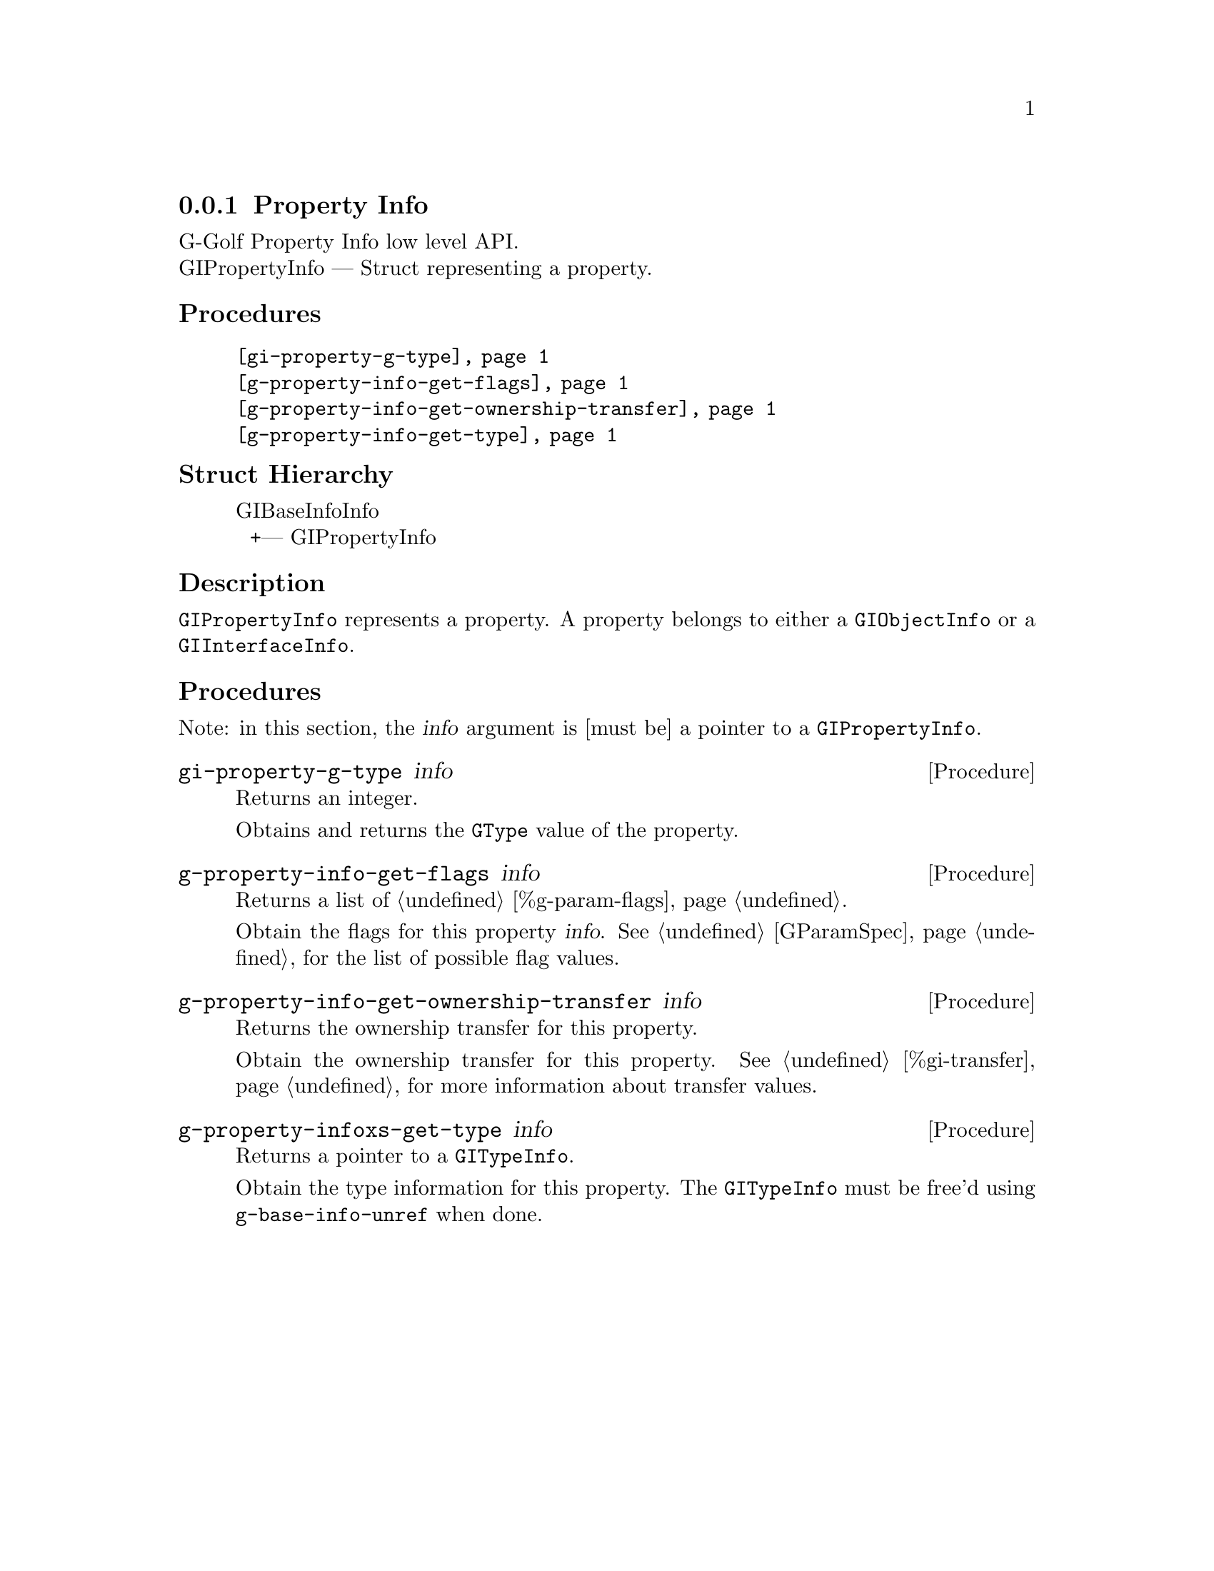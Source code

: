 @c -*-texinfo-*-
@c This is part of the GNU G-Golf Reference Manual.
@c Copyright (C) 2016 - 2020 Free Software Foundation, Inc.
@c See the file g-golf.texi for copying conditions.


@defindex pi


@node Property Info
@subsection Property Info

G-Golf Property Info low level API.@*
GIPropertyInfo — Struct representing a property.


@subheading Procedures

@indentedblock
@table @code
@item @ref{gi-property-g-type}
@item @ref{g-property-info-get-flags}
@item @ref{g-property-info-get-ownership-transfer}
@item @ref{g-property-info-get-type}
@end table
@end indentedblock


@subheading Struct Hierarchy

@indentedblock
GIBaseInfoInfo         	                     @*
@ @ +--- GIPropertyInfo
@end indentedblock


@subheading Description

@code{GIPropertyInfo} represents a property. A property belongs to
either a @code{GIObjectInfo} or a @code{GIInterfaceInfo}.


@subheading Procedures

Note: in this section, the @var{info} argument is [must be] a pointer to
a @code{GIPropertyInfo}.


@anchor{gi-property-g-type}
@deffn Procedure gi-property-g-type info

Returns an integer.

Obtains and returns the @code{GType} value of the property.
@end deffn


@anchor{g-property-info-get-flags}
@deffn Procedure g-property-info-get-flags info

Returns a list of @ref{%g-param-flags}.

Obtain the flags for this property @var{info}.  See @ref{GParamSpec} for
the list of possible flag values.
@end deffn


@anchor{g-property-info-get-ownership-transfer}
@deffn Procedure g-property-info-get-ownership-transfer info

Returns the ownership transfer for this property.

Obtain the ownership transfer for this property. See
@ref{%gi-transfer} for more information about transfer values.
@end deffn


@anchor{g-property-info-get-type}
@deffn Procedure g-property-infoxs-get-type info

Returns a pointer to a @code{GITypeInfo}.

Obtain the type information for this property.  The @code{GITypeInfo}
must be free'd using @code{g-base-info-unref} when done.
@end deffn
